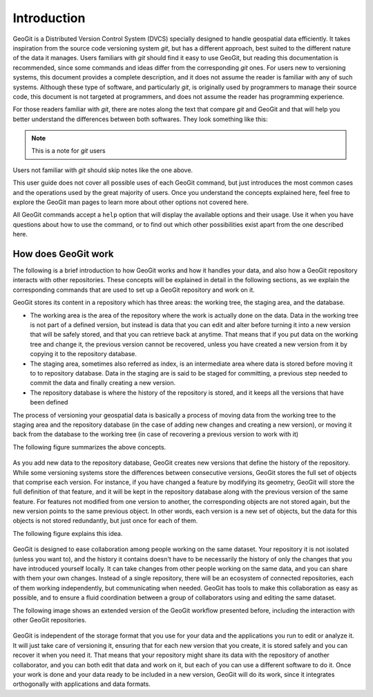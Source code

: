 Introduction
============

GeoGit is a Distributed Version Control System (DVCS) specially designed to handle geospatial data efficiently. It takes inspiration from the source code versioning system *git*, but has a different approach, best suited to the different nature of the data it manages. Users familiars with *git* should find it easy to use GeoGit, but reading this documentation is recommended, since some commands and ideas differ from the corresponding *git* ones. For users new to versioning systems, this document provides a complete description, and it does not assume the reader is familiar with any of such systems. Although these type of software, and particularly *git*, is originally used by programmers to manage their source code, this document is not targeted at programmers, and does not assume the reader has programming experience.

For those readers familiar with *git*, there are notes along the text that compare *git* and GeoGit and that will help you better understand the differences between both softwares. They look something like this:

.. note:: This is a note for *git* users

Users not familiar with *git* should skip notes like the one above.

This user guide does not cover all possible uses of each GeoGit command, but just introduces the most common cases and the operations used by the great majority of users. Once you understand the concepts explained here, feel free to explore the GeoGit man pages to learn more about other options not covered here.

All GeoGit commands accept a ``help`` option that will display the available options and their usage. Use it when you have questions about how to use the command, or to find out which other possibilities exist apart from the one described here.


How does GeoGit work
---------------------

The following is a brief introduction to how GeoGit works and how it handles your data, and also how a GeoGit repository interacts with other repositories. These concepts will be explained in detail in the following sections, as we explain the corresponding commands that are used to set up a GeoGit repository and work on it.

GeoGit stores its content in a repository which has three areas: the working tree, the staging area, and the database.

- The working area is the area of the repository where the work is actually done on the data. Data in the working tree is not part of a defined version, but instead is data that you can edit and alter before turning it into a new version that will be safely stored, and that you can retrieve back at anytime. That means that if you put data on the working tree and change it, the previous version cannot be recovered, unless you have created a new version from it by copying it to the repository database.
- The staging area, sometimes also referred as index, is an intermediate area where data is stored before moving it to to repository database. Data in the staging are is said to be staged for committing, a previous step needed to commit the data and finally creating a new version.
- The repository database is where the history of the repository is stored, and it keeps all the versions that have been defined 

The process of versioning your geospatial data is basically a process of moving data from the working tree to the staging area and the repository database (in the case of adding new changes and creating a new version), or moving it back from the database to the working tree (in case of recovering a previous version to work with it)

The following figure summarizes the above concepts.


.. figure:: git_workflow.png

As you add new data to the repository database, GeoGit creates new versions that define the history of the repository. While some versioning systems store the differences between consecutive versions, GeoGit stores the full set of objects that comprise each version. For instance, if you have changed a feature by modifying its geometry, GeoGit will store the full definition of that feature, and it will be kept in the repository database along with the previous version of the same feature. For features not modified from one version to another, the corresponding objects are not stored again, but the new version points to the same previous object. In other words, each version is a new set of objects, but the data for this objects is not stored redundantly, but just once for each of them.

The following figure explains this idea.

.. figure:: git_tree.png


GeoGit is designed to ease collaboration among people working on the same dataset. Your repository it is not isolated (unless you want to), and the history it contains doesn't have to be necessarily the history of only the changes that you have introduced yourself locally. It can take changes from other people working on the same data, and you can share with them your own changes. Instead of a single repository, there will be an ecosystem of connected repositories, each of them working independently, but communicating when needed. GeoGit has tools to make this collaboration as easy as possible, and to ensure a fluid coordination between a group of collaborators using and editing the same dataset.

The following image shows an extended version of the GeoGit workflow presented before, including the interaction with other GeoGit repositories.

.. figure:: git_workflow_remotes.png

GeoGit is independent of the storage format that you use for your data and the applications you run to edit or analyze it. It will just take care of versioning it, ensuring that for each new version that you create, it is stored safely and you can recover it when you need it. That means that your repository might share its data with the repository of another collaborator, and you can both edit that data and work on it, but each of you can use a different software to do it. Once your work is done and your data ready to be included in a new version, GeoGit will do its work, since it integrates orthogonally with applications and data formats.